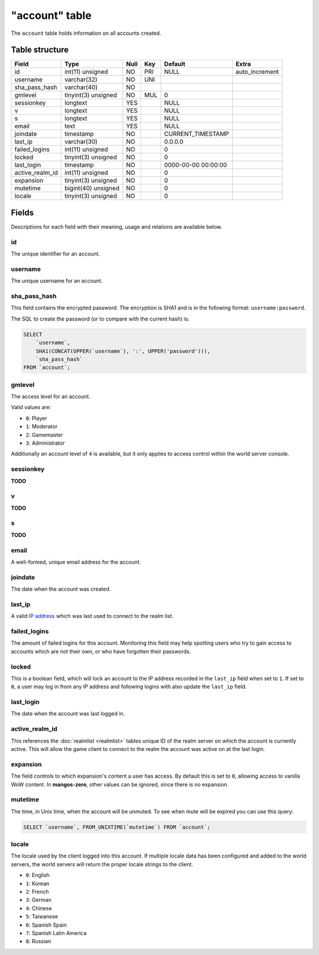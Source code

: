 .. _db-realm-account:

===============
"account" table
===============

The ``account`` table holds information on all accounts created.

Table structure
---------------

+---------------------+-----------------------+--------+-------+-----------------------+-------------------+
| Field               | Type                  | Null   | Key   | Default               | Extra             |
+=====================+=======================+========+=======+=======================+===================+
| id                  | int(11) unsigned      | NO     | PRI   | NULL                  | auto\_increment   |
+---------------------+-----------------------+--------+-------+-----------------------+-------------------+
| username            | varchar(32)           | NO     | UNI   |                       |                   |
+---------------------+-----------------------+--------+-------+-----------------------+-------------------+
| sha\_pass\_hash     | varchar(40)           | NO     |       |                       |                   |
+---------------------+-----------------------+--------+-------+-----------------------+-------------------+
| gmlevel             | tinyint(3) unsigned   | NO     | MUL   | 0                     |                   |
+---------------------+-----------------------+--------+-------+-----------------------+-------------------+
| sessionkey          | longtext              | YES    |       | NULL                  |                   |
+---------------------+-----------------------+--------+-------+-----------------------+-------------------+
| v                   | longtext              | YES    |       | NULL                  |                   |
+---------------------+-----------------------+--------+-------+-----------------------+-------------------+
| s                   | longtext              | YES    |       | NULL                  |                   |
+---------------------+-----------------------+--------+-------+-----------------------+-------------------+
| email               | text                  | YES    |       | NULL                  |                   |
+---------------------+-----------------------+--------+-------+-----------------------+-------------------+
| joindate            | timestamp             | NO     |       | CURRENT\_TIMESTAMP    |                   |
+---------------------+-----------------------+--------+-------+-----------------------+-------------------+
| last\_ip            | varchar(30)           | NO     |       | 0.0.0.0               |                   |
+---------------------+-----------------------+--------+-------+-----------------------+-------------------+
| failed\_logins      | int(11) unsigned      | NO     |       | 0                     |                   |
+---------------------+-----------------------+--------+-------+-----------------------+-------------------+
| locked              | tinyint(3) unsigned   | NO     |       | 0                     |                   |
+---------------------+-----------------------+--------+-------+-----------------------+-------------------+
| last\_login         | timestamp             | NO     |       | 0000-00-00 00:00:00   |                   |
+---------------------+-----------------------+--------+-------+-----------------------+-------------------+
| active\_realm\_id   | int(11) unsigned      | NO     |       | 0                     |                   |
+---------------------+-----------------------+--------+-------+-----------------------+-------------------+
| expansion           | tinyint(3) unsigned   | NO     |       | 0                     |                   |
+---------------------+-----------------------+--------+-------+-----------------------+-------------------+
| mutetime            | bigint(40) unsigned   | NO     |       | 0                     |                   |
+---------------------+-----------------------+--------+-------+-----------------------+-------------------+
| locale              | tinyint(3) unsigned   | NO     |       | 0                     |                   |
+---------------------+-----------------------+--------+-------+-----------------------+-------------------+

Fields
------

Descriptions for each field with their meaning, usage and relations are
available below.

id
~~

The unique identifier for an account.

username
~~~~~~~~

The unique username for an account.

sha\_pass\_hash
~~~~~~~~~~~~~~~

This field contains the encrypted password. The encryption is SHA1 and
is in the following format: ``username:password``.

The SQL to create the password (or to compare with the current hash) is:

.. code-block:: sql

    SELECT
        `username`,
        SHA1(CONCAT(UPPER(`username`), ':', UPPER('password'))),
        `sha_pass_hash`
    FROM `account`;

gmlevel
~~~~~~~

The access level for an account.

Valid values are:

-  ``0``: Player
-  ``1``: Moderator
-  ``2``: Gamemaster
-  ``3``: Administrator

Additionally an account level of ``4`` is available, but it only applies
to access control within the world server console.

sessionkey
~~~~~~~~~~

**TODO**

v
~

**TODO**

s
~

**TODO**

email
~~~~~

A well-formed, unique email address for the account.

joindate
~~~~~~~~

The date when the account was created.

last\_ip
~~~~~~~~

A valid `IP address`_ which was last used to connect to the realm list.

failed\_logins
~~~~~~~~~~~~~~

The amount of failed logins for this account. Monitoring this field may
help spotting users who try to gain access to accounts which are not
their own, or who have forgotten their passwords.

locked
~~~~~~

This is a boolean field, which will lock an account to the IP address
recorded in the ``last_ip`` field when set to ``1``. If set to ``0``, a
user may log in from any IP address and following logins with also
update the ``last_ip`` field.

last\_login
~~~~~~~~~~~

The date when the account was last logged in.

active\_realm\_id
~~~~~~~~~~~~~~~~~

This references the :doc:`realmlist <realmlist>` tables unique ID of the
realm server on which the account is currently active. This will allow
the game client to connect to the realm the account was active on at the
last login.

expansion
~~~~~~~~~

The field controls to which expansion's content a user has access. By
default this is set to ``0``, allowing access to vanilla WoW content. In
**mangos-zero**, other values can be ignored, since there is no expansion.

mutetime
~~~~~~~~

The time, in Unix time, when the account will be unmuted. To see when
mute will be expired you can use this query:

.. code-block:: sql

    SELECT `username`, FROM_UNIXTIME(`mutetime`) FROM `account`;

locale
~~~~~~

The locale used by the client logged into this account. If multiple
locale data has been configured and added to the world servers, the
world servers will return the proper locale strings to the client.

-  ``0``: English
-  ``1``: Korean
-  ``2``: French
-  ``3``: German
-  ``4``: Chinese
-  ``5``: Taiwanese
-  ``6``: Spanish Spain
-  ``7``: Spanish Latin America
-  ``8``: Russian

.. _IP address: http://en.wikipedia.org/wiki/IP_address
